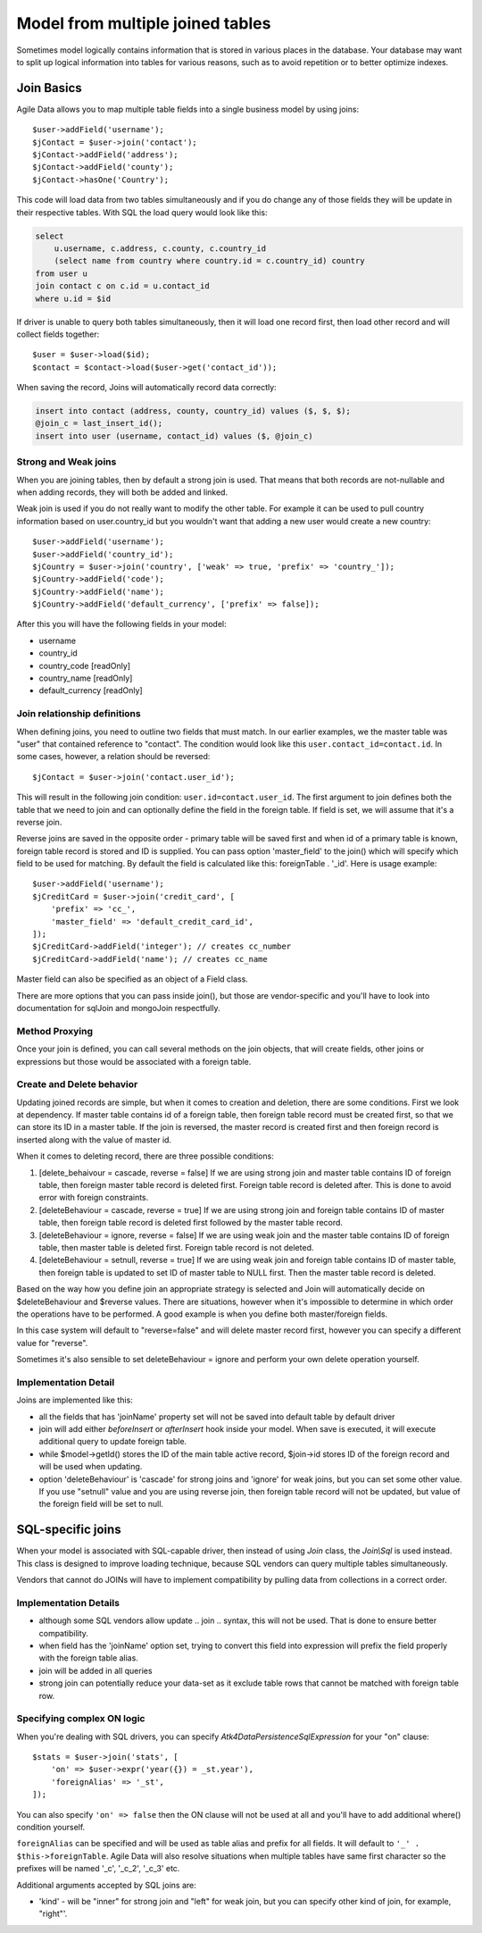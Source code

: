 
.. _Joins:

.. php:namespace:: Atk4\Data\Model

=================================
Model from multiple joined tables
=================================

.. php:class:: Join

Sometimes model logically contains information that is stored in various places
in the database. Your database may want to split up logical information into
tables for various reasons, such as to avoid repetition or to better optimize
indexes.

Join Basics
===========

Agile Data allows you to map multiple table fields into a single business model
by using joins::

    $user->addField('username');
    $jContact = $user->join('contact');
    $jContact->addField('address');
    $jContact->addField('county');
    $jContact->hasOne('Country');

This code will load data from two tables simultaneously and if you do change any
of those fields they will be update in their respective tables. With SQL the
load query would look like this:

.. code-block:: sql

    select
        u.username, c.address, c.county, c.country_id
        (select name from country where country.id = c.country_id) country
    from user u
    join contact c on c.id = u.contact_id
    where u.id = $id

If driver is unable to query both tables simultaneously, then it will load one
record first, then load other record and will collect fields together::

    $user = $user->load($id);
    $contact = $contact->load($user->get('contact_id'));

When saving the record, Joins will automatically record data correctly:

.. code-block:: sql

    insert into contact (address, county, country_id) values ($, $, $);
    @join_c = last_insert_id();
    insert into user (username, contact_id) values ($, @join_c)

Strong and Weak joins
---------------------

When you are joining tables, then by default a strong join is used. That means
that both records are not-nullable and when adding records, they will both be added
and linked.

Weak join is used if you do not really want to modify the other table.
For example it can be used to pull country information based on user.country_id
but you wouldn't want that adding a new user would create a new country::

    $user->addField('username');
    $user->addField('country_id');
    $jCountry = $user->join('country', ['weak' => true, 'prefix' => 'country_']);
    $jCountry->addField('code');
    $jCountry->addField('name');
    $jCountry->addField('default_currency', ['prefix' => false]);

After this you will have the following fields in your model:

- username
- country_id
- country_code [readOnly]
- country_name [readOnly]
- default_currency [readOnly]


Join relationship definitions
-----------------------------

When defining joins, you need to outline two fields that must match. In our
earlier examples, we the master table was "user" that contained reference to
"contact". The condition would look like this ``user.contact_id=contact.id``.
In some cases, however, a relation should be reversed::

    $jContact = $user->join('contact.user_id');

This will result in the following join condition: ``user.id=contact.user_id``.
The first argument to join defines both the table that we need to join and
can optionally define the field in the foreign table. If field is set, we will
assume that it's a reverse join.

Reverse joins are saved in the opposite order - primary table will be saved
first and when id of a primary table is known, foreign table record is stored
and ID is supplied. You can pass option 'master_field' to the join() which will
specify which field to be used for matching. By default the field is calculated
like this: foreignTable . '_id'. Here is usage example::

    $user->addField('username');
    $jCreditCard = $user->join('credit_card', [
        'prefix' => 'cc_',
        'master_field' => 'default_credit_card_id',
    ]);
    $jCreditCard->addField('integer'); // creates cc_number
    $jCreditCard->addField('name'); // creates cc_name

Master field can also be specified as an object of a Field class.

There are more options that you can pass inside join(), but those are
vendor-specific and you'll have to look into documentation for sql\Join and
mongo\Join respectfully.

Method Proxying
---------------

Once your join is defined, you can call several methods on the join objects, that
will create fields, other joins or expressions but those would be associated
with a foreign table.


.. php:method:: addField

    same as :php:meth:`Model::addField` but associates field with foreign table.

.. php:method:: join

    same as :php:meth:`Model::join` but links new table with this foreign table.

.. php:method:: hasOne

    same as :php:meth:`Model::hasOne` but reference ID field will be associated
    with foreign table.

.. php:method:: hasMany

    same as :php:meth:`Model::hasMany` but condition for related model will be
    based on foreign table field and :php:attr:`Reference::their_field` will be
    set to $foreignTable . '_id'.

.. php:method:: containsOne

    same as :php:meth:`Model::hasOne` but the data will be stored in
    a field inside foreign table.

    Not yet implemented !

.. php:method:: containsMany

    same as :php:meth:`Model::hasMany` but the data will be stored in
    a field inside foreign table.

    Not yet implemented !


Create and Delete behavior
--------------------------

Updating joined records are simple, but when it comes to creation and deletion,
there are some conditions. First we look at dependency. If master table contains
id of a foreign table, then foreign table record must be created first, so that
we can store its ID in a master table. If the join is reversed, the master
record is created first and then foreign record is inserted along with the value
of master id.

When it comes to deleting record, there are three possible conditions:

1. [delete_behaivour = cascade, reverse = false]
   If we are using strong join and master table contains ID of foreign table,
   then foreign master table record is deleted first. Foreign table record is
   deleted after. This is done to avoid error with foreign constraints.
2. [deleteBehaviour = cascade, reverse = true]
   If we are using strong join and foreign table contains ID of master table,
   then foreign table record is deleted first followed by the master table record.

3. [deleteBehaviour = ignore, reverse = false]
   If we are using weak join and the master table contains ID of foreign table,
   then master table is deleted first. Foreign table record is not deleted.

4. [deleteBehaviour = setnull, reverse = true]
   If we are using weak join and foreign table contains ID of master table,
   then foreign table is updated to set ID of master table to NULL first.
   Then the master table record is deleted.

Based on the way how you define join an appropriate strategy is selected and
Join will automatically decide on $deleteBehaviour and $reverse values.
There are situations, however when it's impossible to determine in which order
the operations have to be performed. A good example is when you define both
master/foreign fields.

In this case system will default to "reverse=false" and will delete master
record first, however you can specify a different value for "reverse".

Sometimes it's also sensible to set deleteBehaviour = ignore and perform your
own delete operation yourself.



Implementation Detail
---------------------

Joins are implemented like this:

- all the fields that has 'joinName' property set will not be saved into default
  table by default driver
- join will add either `beforeInsert` or `afterInsert` hook inside your model.
  When save is executed, it will execute additional query to update foreign table.
- while $model->getId() stores the ID of the main table active record, $join->id
  stores ID of the foreign record and will be used when updating.
- option 'deleteBehaviour' is 'cascade' for strong joins and 'ignore' for weak
  joins, but you can set some other value. If you use "setnull" value and you
  are using reverse join, then foreign table record will not be updated, but
  value of the foreign field will be set to null.


.. php:class:: Join\Sql

SQL-specific joins
==================

When your model is associated with SQL-capable driver, then instead of using
`Join` class, the `Join\\Sql` is used instead. This class is designed to improve
loading technique, because SQL vendors can query multiple tables simultaneously.

Vendors that cannot do JOINs will have to implement compatibility by pulling
data from collections in a correct order.

Implementation Details
----------------------

- although some SQL vendors allow update .. join .. syntax, this will not be
  used. That is done to ensure better compatibility.
- when field has the 'joinName' option set, trying to convert this field into
  expression will prefix the field properly with the foreign table alias.
- join will be added in all queries
- strong join can potentially reduce your data-set as it exclude table rows
  that cannot be matched with foreign table row.

Specifying complex ON logic
---------------------------

When you're dealing with SQL drivers, you can specify `\Atk4\Data\Persistence\Sql\Expression` for your
"on" clause::

    $stats = $user->join('stats', [
        'on' => $user->expr('year({}) = _st.year'),
        'foreignAlias' => '_st',
    ]);

You can also specify ``'on' => false`` then the ON clause will not be used at all
and you'll have to add additional where() condition yourself.

``foreignAlias`` can be specified and will be used as table alias and prefix
for all fields. It will default to ``'_' . $this->foreignTable``. Agile Data will
also resolve situations when multiple tables have same first character so the
prefixes will be named '_c', '_c_2', '_c_3' etc.


Additional arguments accepted by SQL joins are:

- 'kind' - will be "inner" for strong join and "left" for weak join, but you can
  specify other kind of join, for example, "right"'.

